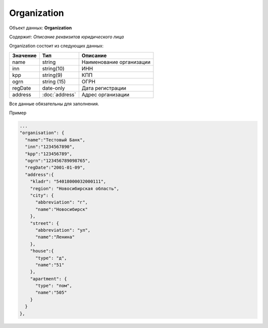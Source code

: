 Organization
================

Объект данных: **Organization**

Содержит: *Описание реквизитов юридического лица*

Organization состоит из следующих данных:

+-----------------+----------------------+-------------------------+
| Значение        | Тип                  | Описание                |
+=================+======================+=========================+
| name            | string               |Наименование организации | 
+-----------------+----------------------+-------------------------+
| inn             | string(10)           | ИНН                     | 
+-----------------+----------------------+-------------------------+
| kpp             | string(9)            | КПП                     | 
+-----------------+----------------------+-------------------------+
| ogrn            | string (15)          | ОГРН                    | 
+-----------------+----------------------+-------------------------+
| regDate         |date-only             | Дата регистрации        | 
+-----------------+----------------------+-------------------------+
| address         |:doc:`address`        | Адрес организации       | 
+-----------------+----------------------+-------------------------+

Все данные обязательны для заполнения. 

Пример

.. code-block:: bash 

      ...
      "organisation": {
        "name":"Тестовый Банк",
        "inn":"1234567890",
        "kpp":"123456789",
        "ogrn":"123456789098765",
        "regDate":"2001-01-09",
        "address":{
          "kladr": "54018000032000111",
          "region": "Новосибирская область",
          "city": {
            "abbreviation": "г",
            "name":"Новосибирск"
          },
          "street": {
            "abbreviation": "ул",
            "name":"Ленина"
          },
          "house":{
            "type": "д",
            "name":"51"
          },
          "apartment": {
            "type": "пом",
            "name":"505"
          }
        }
      },

